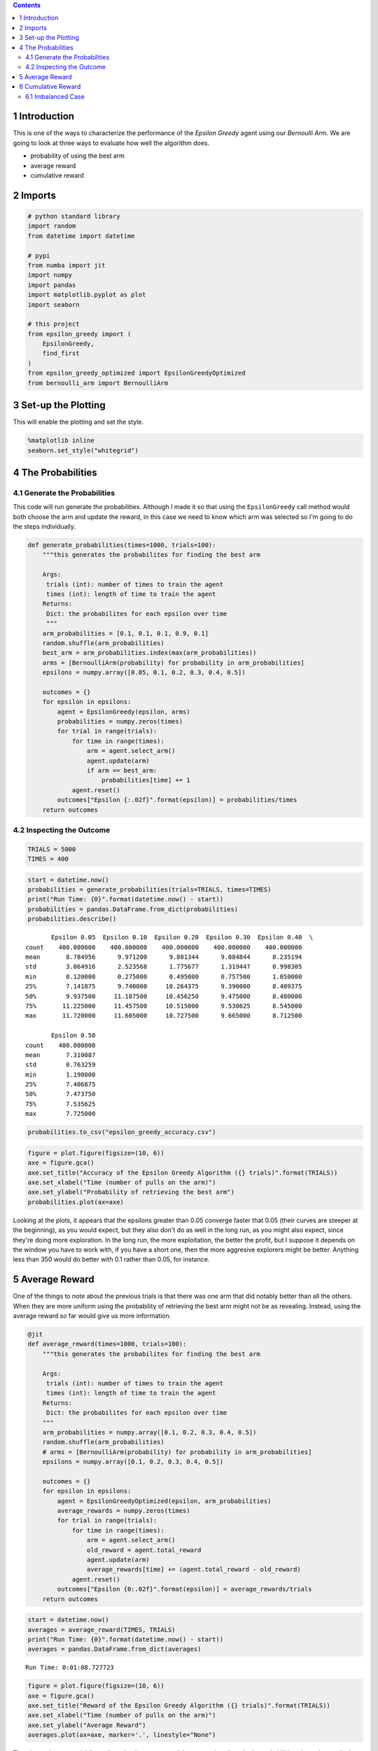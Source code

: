 .. title: Finding the Best Epsilon
.. slug: finding-the-best-epsilon
   .. date: 2017-07-30 18:41:00
.. tags: algorithm
.. link: 
.. description: Examining the epsilon-greedy outcomes.
.. type: text
.. author: hades

.. contents::



1 Introduction
--------------

This is one of the ways to characterize the performance of the *Epsilon Greedy* agent using our *Bernoulli Arm*. We are going to look at three ways to evaluate how well the algorithm does.

- probability of using the best arm

- average reward

- cumulative reward

2 Imports
---------

.. code:: ipython

    # python standard library
    import random
    from datetime import datetime

    # pypi
    from numba import jit
    import numpy
    import pandas
    import matplotlib.pyplot as plot
    import seaborn

    # this project
    from epsilon_greedy import (
        EpsilonGreedy,
        find_first
    )
    from epsilon_greedy_optimized import EpsilonGreedyOptimized
    from bernoulli_arm import BernoulliArm

3 Set-up the Plotting
---------------------

This will enable the plotting and set the style.

.. code:: ipython

    %matplotlib inline
    seaborn.set_style("whitegrid")

4 The Probabilities
-------------------

4.1 Generate the Probabilities
~~~~~~~~~~~~~~~~~~~~~~~~~~~~~~

This code will run generate the probabilities. Although I made it so that using the ``EpsilonGreedy`` call method would both choose the arm and update the reward, in this case we need to know which arm was selected so I'm going to do the steps individually.

.. code:: ipython

    def generate_probabilities(times=1000, trials=100):
        """this generates the probabilites for finding the best arm

        Args:
         trials (int): number of times to train the agent
         times (int): length of time to train the agent
        Returns:
         Dict: the probabilites for each epsilon over time
         """
        arm_probabilities = [0.1, 0.1, 0.1, 0.9, 0.1]
        random.shuffle(arm_probabilities)
        best_arm = arm_probabilities.index(max(arm_probabilities))
        arms = [BernoulliArm(probability) for probability in arm_probabilities]
        epsilons = numpy.array([0.05, 0.1, 0.2, 0.3, 0.4, 0.5])

        outcomes = {}
        for epsilon in epsilons:
            agent = EpsilonGreedy(epsilon, arms)
            probabilities = numpy.zeros(times)
            for trial in range(trials):
                for time in range(times):
                    arm = agent.select_arm()
                    agent.update(arm)
                    if arm == best_arm:
                        probabilities[time] += 1
                agent.reset()
            outcomes["Epsilon {:.02f}".format(epsilon)] = probabilities/times
        return outcomes

4.2 Inspecting the Outcome
~~~~~~~~~~~~~~~~~~~~~~~~~~

.. code:: ipython

    TRIALS = 5000
    TIMES = 400

.. code:: ipython

    start = datetime.now()
    probabilities = generate_probabilities(trials=TRIALS, times=TIMES)
    print("Run Time: {0}".format(datetime.now() - start))
    probabilities = pandas.DataFrame.from_dict(probabilities)
    probabilities.describe()

::

           Epsilon 0.05  Epsilon 0.10  Epsilon 0.20  Epsilon 0.30  Epsilon 0.40  \
    count    400.000000    400.000000    400.000000    400.000000    400.000000   
    mean       8.784956      9.971200      9.801344      9.084844      8.235194   
    std        3.064916      2.523568      1.775677      1.319447      0.998305   
    min        0.120000      0.275000      0.495000      0.757500      1.050000   
    25%        7.141875      9.740000     10.264375      9.390000      8.409375   
    50%        9.937500     11.187500     10.456250      9.475000      8.480000   
    75%       11.225000     11.457500     10.515000      9.530625      8.545000   
    max       11.720000     11.605000     10.727500      9.665000      8.712500   

           Epsilon 0.50  
    count    400.000000  
    mean       7.310087  
    std        0.763259  
    min        1.190000  
    25%        7.406875  
    50%        7.473750  
    75%        7.535625  
    max        7.725000  

.. code:: ipython

    probabilities.to_csv("epsilon_greedy_accuracy.csv")

.. code:: ipython

    figure = plot.figure(figsize=(10, 6))
    axe = figure.gca()
    axe.set_title("Accuracy of the Epsilon Greedy Algorithm ({} trials)".format(TRIALS))
    axe.set_xlabel("Time (number of pulls on the arm)")
    axe.set_ylabel("Probability of retrieving the best arm")
    probabilities.plot(ax=axe)

.. image:: epsilon_greedy_probablilities.png

Looking at the plots, it appears that the epsilons greater than 0.05 converge faster that 0.05 (their curves are steeper at the beginning), as you would expect, but they also don't do as well in the long run, as you might also expect, since they're doing more exploration. In the long run, the more exploitation, the better the profit, but I suppose it depends on the window you have to work with, if you have a short one, then the more aggresive explorers might be better. Anything less than 350 would do better with 0.1 rather than 0.05, for instance.

5 Average Reward
----------------

One of the things to note about the previous trials is that there was one arm that did notably better than all the others. When they are more uniform using the probability of retrieving the best arm might not be as revealing. Instead, using the average reward so far would give us more information.

.. code:: ipython

    @jit
    def average_reward(times=1000, trials=100):
        """this generates the probabilites for finding the best arm

        Args:
         trials (int): number of times to train the agent
         times (int): length of time to train the agent
        Returns:
         Dict: the probabilites for each epsilon over time
        """
        arm_probabilities = numpy.array([0.1, 0.2, 0.3, 0.4, 0.5])
        random.shuffle(arm_probabilities)
        # arms = [BernoulliArm(probability) for probability in arm_probabilities]
        epsilons = numpy.array([0.1, 0.2, 0.3, 0.4, 0.5])

        outcomes = {}
        for epsilon in epsilons:
            agent = EpsilonGreedyOptimized(epsilon, arm_probabilities)
            average_rewards = numpy.zeros(times)
            for trial in range(trials):
                for time in range(times):
                    arm = agent.select_arm()
                    old_reward = agent.total_reward
                    agent.update(arm)
                    average_rewards[time] += (agent.total_reward - old_reward)
                agent.reset()
            outcomes["Epsilon {0:.02f}".format(epsilon)] = average_rewards/trials
        return outcomes

.. code:: ipython

    start = datetime.now()
    averages = average_reward(TIMES, TRIALS)
    print("Run Time: {0}".format(datetime.now() - start))
    averages = pandas.DataFrame.from_dict(averages)

::

    Run Time: 0:01:08.727723

.. code:: ipython

    figure = plot.figure(figsize=(10, 6))
    axe = figure.gca()
    axe.set_title("Reward of the Epsilon Greedy Algorithm ({} trials)".format(TRIALS))
    axe.set_xlabel("Time (number of pulls on the arm)")
    axe.set_ylabel("Average Reward")
    averages.plot(ax=axe, marker='.', linestyle="None")

.. image:: epsilon_averages.png

There's much more variablity and overlap here, as you might expect since I made the probabilities closer. Interestingly, the strongly exploratory agents seem to do worse, even from the beginning, while the more exploitative ones do better.  Although it looks like 0.2 might be doing as well or better than 0.1 once you get over 100.

6 Cumulative Reward
-------------------

The previous two metrics turn out to be useful, but somewhat unfair to the aggresively exploring models, which we know won't ultimately do as well, but do have an advantage in the initial phase. To better qualify the overall effect of exploration versus exploitation, it's better to use a cumulative sum of the rewards.

.. code:: ipython

    @jit
    def cumulative_reward(arms, times=1000, trials=100):
        """this generates the cumulative reward as the agent pulls the arms

        Args:
         arms (numpy.array): array of probabilities that the arm will pay-off
         trials (int): number of times to train the agent
         times (int): length of time to train the agent
        Returns:
         Dict: the probabilites for each epsilon over time
        """
        random.shuffle(arms)
        epsilons = numpy.array([0.1, 0.2, 0.3, 0.4, 0.5])

        outcomes = {}
        for epsilon in epsilons:
            agent = EpsilonGreedyOptimized(epsilon, arms)
            cumulative_rewards = numpy.zeros(times)
            for trial in range(trials):
                for time in range(times):
                    arm = agent.select_arm()
                    agent.update(arm)
                    cumulative_rewards[time] = agent.total_reward            
                agent.reset()
            outcomes["Epsilon {:.02f}".format(epsilon)] = cumulative_rewards/trials
        return outcomes

.. code:: ipython

    def generate_cumulative(arms):
        """runs the cumulative output function

        Args:
         arms (numpy.array): probabilities that arms will pay out

        Returns:
         pandas.DataFrame: the average cumulative rewards
        """
        start = datetime.now()
        cumulative = cumulative_reward(arms, times=TIMES, trials=TRIALS)
        print("Run Time: {0}".format(datetime.now() - start))
        return pandas.DataFrame.from_dict(cumulative)

.. code:: ipython

    def plot_cumulative(cumulative):
        """generates and plots cumulative average

        Args:
         cumulative (pandas.DataFrame): data to plot
        """
        figure = plot.figure(figsize=(10, 6))
        axe = figure.gca()
        axe.set_title("Cumulative Reward of the Epsilon Greedy Algorithm ({} trials)".format(TRIALS))
        axe.set_xlabel("Time (number of pulls on the arm)")
        axe.set_ylabel("Cumulative Reward")
        cumulative.plot(ax=axe)
        return

.. code:: ipython

    cumulative = generate_cumulative(numpy.arange(0.1, 0.6, 0.1))
    plot_cumulative(cumulative)

.. image:: epsilon_greedy_cumulative.png

Because of the randomness this will change everytime you run it, but we can see that in this case, the average cumulative reward was better for the 0.3 and 0.5 epsilon values than the more conservative values up until around 275, and the second most conservative case (0.2) actually did worse on average than the more exploratory cases did.

6.1 Imbalanced Case
~~~~~~~~~~~~~~~~~~~

I'll re-run this again with more arms and a only one clear good arm to see if this changes things.

.. code:: ipython

    plot_cumulative(generate_cumulative(numpy.array([0.1] * 10 + [0.9])))

.. image:: epsilon_cumulative_2.png

In this case, the most exploitive agent did much worse than the other agents. It looks like it didn't find the best arm until around the 240th pull. In this case, when most arms pay off poorly and one arm pays off much better, the exploratory arms accumulate more reward within our time frame. I'm guessing that the 0.10 epsilon would, given enough time, pull ahead, and you can in fact see that the most exploratory agent has already been surpassed by the 0.2 agent, so eventually exploration would probably take a back seat to exploitation, but not in this case. It's important to note, however, that if the most exploitive agent had happened to find the best arm at the start, he would likely have ended up the best, it's just the nature of randomization that you aren't guaranteed that this would be the case.
